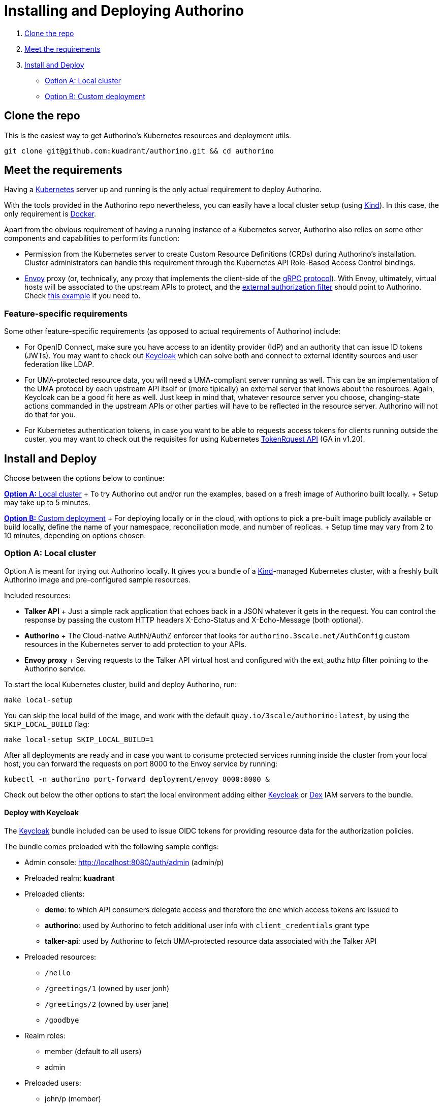 = Installing and Deploying Authorino

. <<clone-the-repo,Clone the repo>>
. <<meet-the-requirements,Meet the requirements>>
. <<install-and-deploy,Install and Deploy>>
 ** <<option-a-local-cluster,Option A: Local cluster>>
 ** <<option-b-custom-deployment,Option B: Custom deployment>>

== Clone the repo

This is the easiest way to get Authorino's Kubernetes resources and deployment utils.

[source,sh]
----
git clone git@github.com:kuadrant/authorino.git && cd authorino
----

== Meet the requirements

Having a https://kubernetes.io/[Kubernetes] server up and running is the only actual requirement to deploy Authorino.

With the tools provided in the Authorino repo nevertheless, you can easily have a local cluster setup (using https://kind.sigs.k8s.io[Kind]).
In this case, the only requirement is https://docker.com[Docker].

Apart from the obvious requirement of having a running instance of a Kubernetes server, Authorino also relies on some other components and capabilities to perform its function:

// TODO: Add minimum required Kubernetes version

* Permission from the Kubernetes server to create Custom Resource Definitions (CRDs) during Authorino's installation.
Cluster administrators can handle this requirement through the Kubernetes API Role-Based Access Control bindings.
* https://www.envoyproxy.io[Envoy] proxy (or, technically, any proxy that implements the client-side of the https://www.envoyproxy.io/docs/envoy/latest/start/sandboxes/ext_authz[gRPC protocol]).
With Envoy, ultimately, virtual hosts will be associated to the upstream APIs to protect, and the https://www.envoyproxy.io/docs/envoy/latest/start/sandboxes/ext_authz[external authorization filter] should point to Authorino.
Check link:/examples/envoy[this example] if you need to.

=== Feature-specific requirements

Some other feature-specific requirements (as opposed to actual requirements of Authorino) include:

* For OpenID Connect, make sure you have access to an identity provider (IdP) and an authority that can issue ID tokens (JWTs).
You may want to check out https://www.keycloak.org[Keycloak] which can solve both and connect to external identity sources and user federation like LDAP.
* For UMA-protected resource data, you will need a UMA-compliant server running as well.
This can be an implementation of the UMA protocol by each upstream API itself or (more tipically) an external server that knows about the resources.
Again, Keycloak can be a good fit here as well.
Just keep in mind that, whatever resource server you choose, changing-state actions commanded in the upstream APIs or other parties will have to be reflected in the resource server.
Authorino will not do that for you.
* For Kubernetes authentication tokens, in case you want to be able to requests access tokens for clients running outside the custer, you may want to check out the requisites for using Kubernetes https://kubernetes.io/docs/reference/generated/kubernetes-api/v1.20/#tokenrequest-v1-storage-k8s-io[TokenRquest API] (GA in v1.20).

== Install and Deploy

Choose between the options below to continue:

<<option-a-local-cluster,*Option A:* Local cluster>> + To try Authorino out and/or run the examples, based on a fresh image of Authorino built locally.
+ Setup may take up to 5 minutes.

<<option-b-custom-deployment,*Option B:* Custom deployment>> + For deploying locally or in the cloud, with options to pick a pre-built image publicly available or build locally, define the name of your namespace, reconciliation mode, and number of replicas.
+ Setup time may vary from 2 to 10 minutes, depending on options chosen.

=== Option A: Local cluster

Option A is meant for trying out Authorino locally.
It gives you a bundle of a https://kind.sigs.k8s.io[Kind]-managed Kubernetes cluster, with a freshly built Authorino image and pre-configured sample resources.

Included resources: +

* *Talker API* +   Just a simple rack application that echoes back in a JSON whatever it gets in the request.
You can control the response by passing the custom HTTP headers X-Echo-Status and X-Echo-Message (both optional).
* *Authorino* +   The Cloud-native AuthN/AuthZ enforcer that looks for `authorino.3scale.net/AuthConfig` custom resources in the Kubernetes server to add protection to your APIs.
* *Envoy proxy* +   Serving requests to the Talker API virtual host and configured with the ext_authz http filter pointing to the Authorino service.

To start the local Kubernetes cluster, build and deploy Authorino, run:

[source,sh]
----
make local-setup
----

You can skip the local build of the image, and work with the default `quay.io/3scale/authorino:latest`, by using the `SKIP_LOCAL_BUILD` flag:

[source,sh]
----
make local-setup SKIP_LOCAL_BUILD=1
----

After all deployments are ready and in case you want to consume protected services running inside the cluster from your local host, you can forward the requests on port 8000 to the Envoy service by running:

[source,sh]
----
kubectl -n authorino port-forward deployment/envoy 8000:8000 &
----

Check out below the other options to start the local environment adding either https://www.keycloak.org[Keycloak] or https://dexidp.io[Dex] IAM servers to the bundle.

==== Deploy with Keycloak

The https://www.keycloak.org[Keycloak] bundle included can be used to issue OIDC tokens for providing resource data for the authorization policies.

The bundle comes preloaded with the following sample configs: +

* Admin console: http://localhost:8080/auth/admin (admin/p)
* Preloaded realm: *kuadrant*
* Preloaded clients:
 ** *demo*: to which API consumers delegate access and therefore the one which access tokens are issued to
 ** *authorino*: used by Authorino to fetch additional user info with `client_credentials` grant type
 ** *talker-api*: used by Authorino to fetch UMA-protected resource data associated with the Talker API
* Preloaded resources:
 ** `/hello`
 ** `/greetings/1` (owned by user jonh)
 ** `/greetings/2` (owned by user jane)
 ** `/goodbye`
* Realm roles:
 ** member (default to all users)
 ** admin
* Preloaded users:
 ** john/p (member)
 ** jane/p (admin)
 ** peter/p (member, email not verified)

[source,sh]
----
make local-setup DEPLOY_KEYCLOAK=1
----

Forward local requests to the services running in the cluster, by running:

[source,sh]
----
kubectl -n authorino port-forward deployment/envoy 8000:8000 &
kubectl -n authorino port-forward deployment/keycloak 8080:8080 &
----

==== Deploy with Dex

The https://dexidp.io[Dex] bundle included is a simple OIDC identity provider server containing the following sample resources preloaded: +

* Preloaded clients: +
 ** *demo*: to which API consumers delegate access and therefore the one which access tokens are issued to (Client secret: aaf88e0e-d41d-4325-a068-57c4b0d61d8e)
* Preloaded users: +
 ** marta@localhost/password

[source,sh]
----
make local-setup DEPLOY_DEX=1
----

Forward local requests to the services running in the cluster, by running:

[source,sh]
----
kubectl -n authorino port-forward deployment/envoy 8000:8000 &
kubectl -n authorino port-forward deployment/dex 5556:5556 &
----

==== Deploy with Keycloak and Dex

[source,sh]
----
make local-setup DEPLOY_IDPS=1
----

[source,sh]
----
kubectl -n authorino port-forward deployment/envoy 8000:8000 &
kubectl -n authorino port-forward deployment/keycloak 8080:8080 &
kubectl -n authorino port-forward deployment/dex 5556:5556 &
----

==== Clean up

Delete the local Kind-managed Kubernetes cluster, thus cleaning up all resources deployed:

[source,sh]
----
make local-cleanup
----

=== Option B: Custom deployment

The steps to custom deploy Authorino are divided in two parts: *installation* and *deployment*.

Installing Authorino refers to the step of applying the Authorino CRD and ``ClusterRole``s to the Kubernetes cluster.
This step requires admin privileges over the cluster and is performed only once per cluster.

Deploying Authorino instances refers to starting up Authorino external authorization service pods that will enforce auth configs on specified hosts.
This step may or may not require admin privileges over the Kubernetes cluster, depending on the deployment mode that is chosen -- i.e.
*namespace-scoped* deployment or *cluster-wide* deployment.

In the end, a typical setup with one or more upstream APIs protected with Authorino and Envoy on a Kubernetes server, includes: +

* i.
Authorino definitions (CRD, ``ClusterRole``s) and replica sets of the Authorino authorization service (``RoleBinding``s, `Deployment` and `Service`)
* ii.
Envoy proxy (w/ ext_authz filter pointing to an instance of Authorino)
* iii.
The one or more APIs ("upstreams") to be protected
* iv.
Identity/authorization server (e.g.
Keycloak), depending on the authentication methods of choice

The next steps provide some guidance on how to install and deploy Authorino, corresponding only to item (i) on the list of components above.
To deploy and configure Envoy, as well as possibly required identity providers/authorization servers, please refer to the corresponding docs of each of those components.

The link:/examples[examples] provided in the Authorino repo may as well offer some hints on how to finish the setup.

==== 1. Choose your server

The commands to install and deploy Authorino mostly assume you have a Kubernetes cluster where your `kubectl` is pointing at.
Make sure your `kubectl` CLI is pointing to the Kubernetes cluster where you want to deploy Authorino.

In case you do not have a target Kubernetes server where to deploy Authorino yet, and simply want to try it out locally, you can launch a local cluster with https://kind.sigs.k8s.io[Kind] by running:

[source,sh]
----
make local-cluster-up
----

By defult, the name of the new local cluster will be "authorino".
You can set a different one by changing Kind's context cluster name (environment variable `KIND_CLUSTER_NAME`).

==== 2. Install Authorino

To install Authorino Custom Resource Definition (CRD) and ``ClusterRole``s, admins of the Kubernetes cluster can run:

[source,sh]
----
make install
----

The command above will create the Authorino definitions in the cluster based on the manifests fetched with the code.
It is imperative that this version of the manifests are compatible with the Authorino image chosen for the deployment in the next step.

==== 3. Choose an image

Chose or build an image of Authorino that is compatible with the version of the CRD installed in the previous step.

By default, `quay.io/3scale/authorino:latest` will be used.
You can check out https://quay.io/3scale/authorino[quay.io/3scale/authorino] for a list of pre-built image tags available.

If you choose to continue with the default Authorino image or any other publicly available pre-built image, you can go to the next step.

To build you own local image of Authorino from code, run:

[source,sh]
----
make docker-build AUTHORINO_IMAGE=authorino:my-local-image
----

To push the image to a local Kubernetes cluster started with Kind, run:

[source,sh]
----
make local-push AUTHORINO_IMAGE=authorino:my-local-image
----

In case you are not working with a local Kubernetes server started with `local-cluster-up`, but yet has built your own local image of Authorino, use normal `docker push` command to push the image to a registry of your preference.

==== 4. Create the namespace

To use the default name "authorino" for the namespace, run:

[source,sh]
----
make namespace
----

You can change the name of the namespace by setting the `AUTHORINO_NAMESPACE` variable beforehand.
In this case, it is recommended to export the variable to the shell, so the value is available as well for the next step, i.e.
deploying Authorino.

[source,sh]
----
export AUTHORINO_NAMESPACE="authorino"
make namespace
----

==== 5. Deploy Authorino instances

To deploy Auhorino instances, you can choose either *namespaced* instances or *cluster-wide* instances.

Namespace-scoped instances of Authorino only watch CRs and ``Secret``s created in a given namespace.
This deployment mode does not require admin privileges over the Kubernetes cluster to deploy.

Cluster-wide deployment mode, in contraposition, deploys instances of Authorino that watch CRs and `Secret` defined by users in any namespace across the cluster, consolidating all resources into one single cache of auth configs.
Admin privileges over the Kubernetes cluster is required to deploy Authorino in cluster-wide reconciliation mode.

WARNING: It is NOT recommended to combine instances of Authorino deployed with both of this modes in the same Kubernetes cluster, but either only one or the other should be chosen for a given Kubernetes cluster at a time instead.

To deploy namespaced Authorino instances (`Deployment`, `Service` and ``RoleBinding``s), run:

[source,sh]
----
make deploy
----

or

[source,sh]
----
make deploy AUTHORINO_DEPLOYMENT=namespaced
----

To deploy cluster-wide Authorino instances (`Deployment`, `Service` and ``ClusterRoleBinding``s), run:

[source,sh]
----
make deploy AUTHORINO_DEPLOYMENT=cluster-wide
----

===== TLS

By default, all deployments enable TLS on the endpoints served by Authorino (e.g.
wristband/OIDC HTTP server).

If https://cert-manager.io[cert-manager] CRDs are installed in the cluster and the ``Secret``s required to enable TLS are not yet available in the namespace, `make deploy` will request TLS certificates to be issued by creating `Issuer` and `Certificate` cert-manager custom resources.

If you do not want to use cert-manager to manage Authorino TLS certificates, make sure to create the corresponding required `Secret` resources beforehand.

To completely disable TLS, append `-notls` to the value of the `AUTHORINO_DEPLOYMENT` parameter.
In this case, neither cert-manager nor any TLS secrets are required, and Authorino will serve endpoints via `http` instead of `https`.
E.g.:

[source,sh]
----
make deploy AUTHORINO_DEPLOYMENT=namespaced-notls
----

or

[source,sh]
----
make deploy AUTHORINO_DEPLOYMENT=cluster-wide-notls
----

===== Changing the image

By default, the commands above assume `quay.io/3scale/authorino:latest` to be the Authorino image tag to deploy.
You can change that by setting the `AUTHORINO_IMAGE` parameter.

[source,sh]
----
make deploy AUTHORINO_IMAGE=authorino:my-custom-image
----

____
*NOTE:* In case you are working with a local Kubernetes cluster started with Kind, have built and pushed a local image to the server registry, remind of Kubernetes default pull policy, which establishes that the image tag `:latest` causes the policy `Always` to be enforced.
In such case, you may want to change the policy to `IfNotPresent`.
See https://kubernetes.io/docs/concepts/containers/images/#updating-images[Kubernetes `imagePullPolicy`] for more information.
____

===== Number of replicas

You can tweak with the number of replicas of the Authorino `Deployment`, by setting the `AUTHORINO_REPLICAS` parameter.
E.g.:

[source,sh]
----
make deploy AUTHORINO_REPLICAS=4 AUTHORINO_DEPLOYMENT=namespaced AUTHORINO_IMAGE=quay.io/3scale/authorino:latest
----

==== Next steps

Finish the setup by deploying Envoy, upstream APIs to be protected with Authorino and possibly any required identity providers and authentication servers.
You will then be ready to start creating `authorino.3scale.net/AuthConfig` custom resources representing the authN/authZ protection configs for your APIs.

Please check out as well the provided link:/examples[examples] for more details about what can be done and the possible next steps to protect your APIs.
